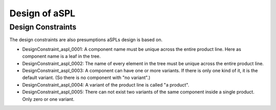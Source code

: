 Design of aSPL
==============

Design Constraints
------------------

The design constraints are also presumptions aSPLs design is based on.

* DesignConstraint_aspl_0001: A component name must be unique across the entire product line. Here as component name is a leaf in the tree.
* DesignConstraint_aspl_0002: The name of every element in the tree must be unique across the entire product line.
* DesignConstraint_aspl_0003: A component can have one or more variants. If there is only one kind of it, it is the default variant. (So there is no component with "no variant".)
* DesignConstraint_aspl_0004: A variant of the product line is called "a product".
* DesignConstraint_aspl_0005: There can not exist two variants of the same component inside a single product. Only zero or one variant.
  